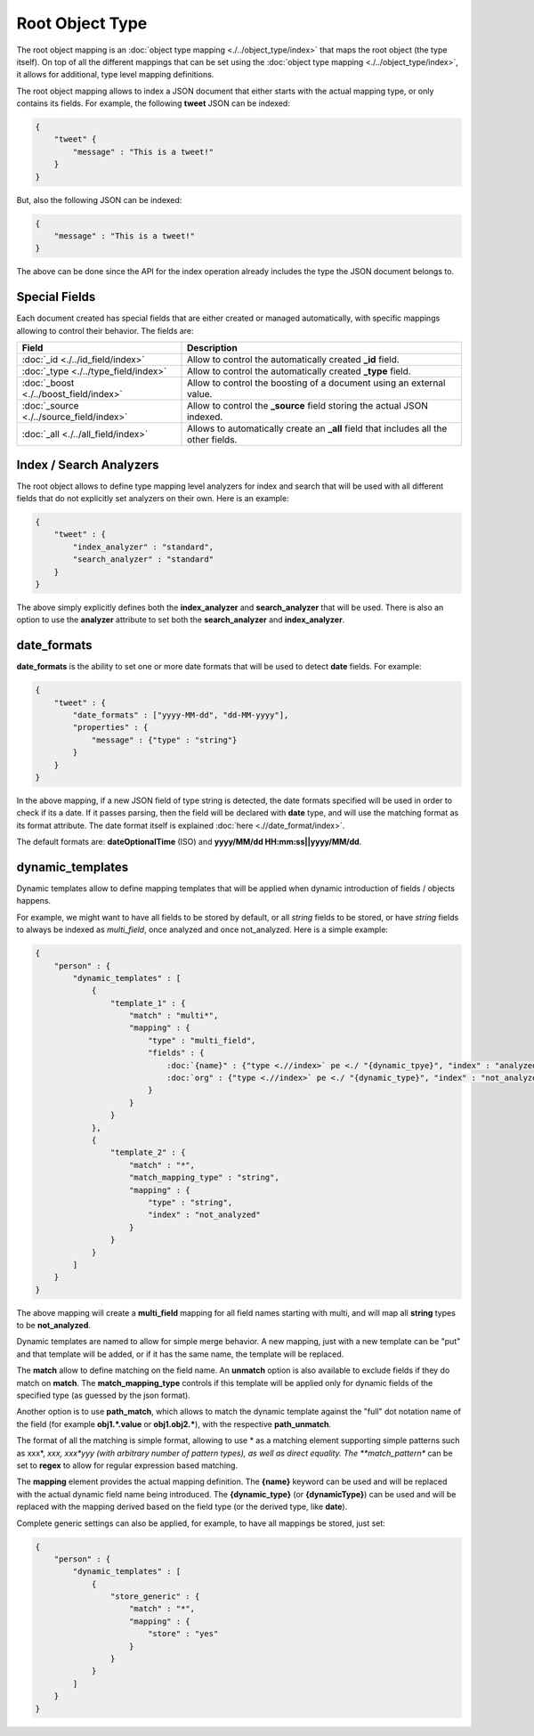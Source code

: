 Root Object Type
================

The root object mapping is an :doc:`object type mapping <./../object_type/index>` that maps the root object (the type itself). On top of all the different mappings that can be set using the :doc:`object type mapping <./../object_type/index>`, it allows for additional, type level mapping definitions.


The root object mapping allows to index a JSON document that either starts with the actual mapping type, or only contains its fields. For example, the following **tweet** JSON can be indexed:


.. code-block:: js


    {
        "tweet" {
            "message" : "This is a tweet!"
        }
    }


But, also the following JSON can be indexed:


.. code-block:: js


    {
        "message" : "This is a tweet!"
    }


The above can be done since the API for the index operation already includes the type the JSON document belongs to.


Special Fields
--------------

Each document created has special fields that are either created or managed automatically, with specific mappings allowing to control their behavior. The fields are:


===========================================  ======================================================================================
 Field                                        Description                                                                          
===========================================  ======================================================================================
:doc:`_id <./../id_field/index>`             Allow to control the automatically created **_id** field.                             
:doc:`_type <./../type_field/index>`         Allow to control the automatically created **_type** field.                           
:doc:`_boost <./../boost_field/index>`       Allow to control the boosting of a document using an external value.                  
:doc:`_source <./../source_field/index>`     Allow to control the **_source** field storing the actual JSON indexed.               
:doc:`_all <./../all_field/index>`           Allows to automatically create an **_all** field that includes all the other fields.  
===========================================  ======================================================================================

Index / Search Analyzers
------------------------

The root object allows to define type mapping level analyzers for index and search that will be used with all different fields that do not explicitly set analyzers on their own. Here is an example:


.. code-block:: js


    {
        "tweet" : {
            "index_analyzer" : "standard",
            "search_analyzer" : "standard"
        }
    }


The above simply explicitly defines both the **index_analyzer** and **search_analyzer** that will be used. There is also an option to use the **analyzer** attribute to set both the **search_analyzer** and **index_analyzer**.


date_formats
------------

**date_formats** is the ability to set one or more date formats that will be used to detect **date** fields. For example:


.. code-block:: js


    {
        "tweet" : {
            "date_formats" : ["yyyy-MM-dd", "dd-MM-yyyy"],
            "properties" : {
                "message" : {"type" : "string"}
            }
        }
    }


In the above mapping, if a new JSON field of type string is detected, the date formats specified will be used in order to check if its a date. If it passes parsing, then the field will be declared with **date** type, and will use the matching format as its format attribute. The date format itself is explained :doc:`here <.//date_format/index>`. 

The default formats are: **dateOptionalTime** (ISO) and **yyyy/MM/dd HH:mm:ss||yyyy/MM/dd**.


dynamic_templates
-----------------

Dynamic templates allow to define mapping templates that will be applied when dynamic introduction of fields / objects happens.


For example, we might want to have all fields to be stored by default, or all `string` fields to be stored, or have `string` fields to always be indexed as `multi_field`, once analyzed and once not_analyzed. Here is a simple example:


.. code-block:: js


    {
        "person" : {
            "dynamic_templates" : [
                {
                    "template_1" : {
                        "match" : "multi*",
                        "mapping" : {
                            "type" : "multi_field",
                            "fields" : {
                                :doc:`{name}" : {"type <.//index>` pe <./ "{dynamic_tpye}", "index" : "analyzed", "store" : "yes"}/index>`, 
                                :doc:`org" : {"type <.//index>` pe <./ "{dynamic_type}", "index" : "not_analyzed", "store" : "yes"}/index>` 
                            }
                        }
                    }
                },
                {
                    "template_2" : {
                        "match" : "*",
                        "match_mapping_type" : "string",
                        "mapping" : {
                            "type" : "string",
                            "index" : "not_analyzed"
                        }
                    }
                }
            ]
        }
    }


The above mapping will create a **multi_field** mapping for all field names starting with multi, and will map all **string** types to be **not_analyzed**.


Dynamic templates are named to allow for simple merge behavior. A new mapping, just with a new template can be "put" and that template will be added, or if it has the same name, the template will be replaced.


The **match** allow to define matching on the field name. An **unmatch** option is also available to exclude fields if they do match on **match**. The **match_mapping_type** controls if this template will be applied only for dynamic fields of the specified type (as guessed by the json format).


Another option is to use **path_match**, which allows to match the dynamic template against the "full" dot notation name of the field (for example **obj1.*.value** or **obj1.obj2.***), with the respective **path_unmatch**.


The format of all the matching is simple format, allowing to use * as a matching element supporting simple patterns such as xxx*, *xxx, xxx*yyy (with arbitrary number of pattern types), as well as direct equality. The **match_pattern** can be set to **regex** to allow for regular expression based matching.


The **mapping** element provides the actual mapping definition. The **{name}** keyword can be used and will be replaced with the actual dynamic field name being introduced. The **{dynamic_type}** (or **{dynamicType}**) can be used and will be replaced with the mapping derived based on the field type (or the derived type, like **date**).


Complete generic settings can also be applied, for example, to have all mappings be stored, just set:


.. code-block:: js


    {
        "person" : {
            "dynamic_templates" : [
                {
                    "store_generic" : {
                        "match" : "*",
                        "mapping" : {
                            "store" : "yes"
                        }
                    }
                }
            ]
        }
    }


